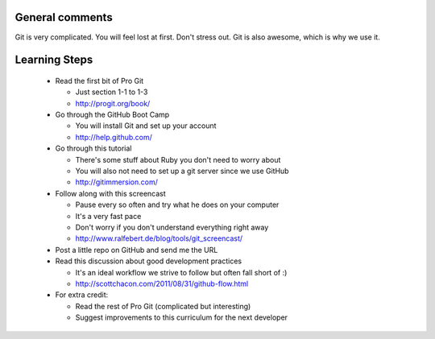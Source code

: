 
General comments
================

Git is very complicated. You will feel lost at first. Don't stress
out. Git is also awesome, which is why we use it.

Learning Steps
==============

 * Read the first bit of Pro Git

   * Just section 1-1 to 1-3

   * http://progit.org/book/

 * Go through the GitHub Boot Camp

   * You will install Git and set up your account

   * http://help.github.com/

 * Go through this tutorial

   * There's some stuff about Ruby you don't need to worry about

   * You will also not need to set up a git server since we use GitHub

   * http://gitimmersion.com/

 * Follow along with this screencast

   * Pause every so often and try what he does on your computer

   * It's a very fast pace

   * Don't worry if you don't understand everything right away

   * http://www.ralfebert.de/blog/tools/git_screencast/

 * Post a little repo on GitHub and send me the URL

 * Read this discussion about good development practices

   * It's an ideal workflow we strive to follow but often fall short of :)

   * http://scottchacon.com/2011/08/31/github-flow.html

 * For extra credit:

   * Read the rest of Pro Git (complicated but interesting)

   * Suggest improvements to this curriculum for the next developer
